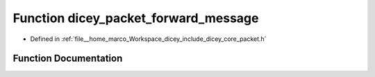 .. _exhale_function_packet_8h_1a50d73ca18f84886eb1f17aae493cbd48:

Function dicey_packet_forward_message
=====================================

- Defined in :ref:`file__home_marco_Workspace_dicey_include_dicey_core_packet.h`


Function Documentation
----------------------


.. doxygenfunction:: dicey_packet_forward_message(struct dicey_packet *, struct dicey_packet, uint32_t, enum dicey_op, const char *, struct dicey_selector)
   :project: dicey